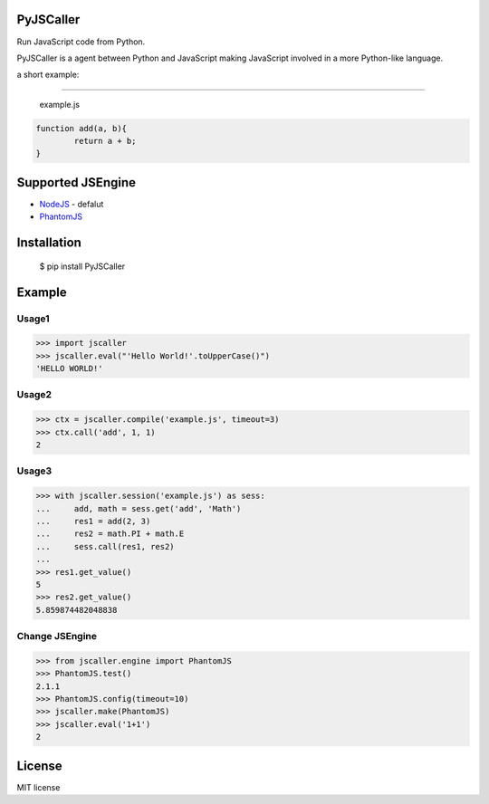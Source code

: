 PyJSCaller
===============

Run JavaScript code from Python.

PyJSCaller is a agent between Python and JavaScript making JavaScript involved in a more Python-like language.

a short example:

*****

	example.js


.. code::

	function add(a, b){
		return a + b;
	}

Supported JSEngine
====================

* `NodeJS <https://nodejs.org/>`_ - defalut
* `PhantomJS <https://phantomjs.org/>`_


Installation
===============

    $ pip install PyJSCaller


Example
=========

Usage1
~~~~~~~

.. code::

    >>> import jscaller
    >>> jscaller.eval("'Hello World!'.toUpperCase()")
    'HELLO WORLD!'

Usage2
~~~~~~~

.. code::

    >>> ctx = jscaller.compile('example.js', timeout=3)
    >>> ctx.call('add', 1, 1)
    2

Usage3
~~~~~~~

.. code::

    >>> with jscaller.session('example.js') as sess:
    ...     add, math = sess.get('add', 'Math')
    ...     res1 = add(2, 3)
    ...     res2 = math.PI + math.E
    ...     sess.call(res1, res2)
    ...
    >>> res1.get_value()
    5
    >>> res2.get_value()
    5.859874482048838


Change JSEngine
~~~~~~~~~~~~~~~~~~

.. code::

    >>> from jscaller.engine import PhantomJS
    >>> PhantomJS.test()
    2.1.1
    >>> PhantomJS.config(timeout=10)
    >>> jscaller.make(PhantomJS)
    >>> jscaller.eval('1+1')
    2






License
===============
MIT license








